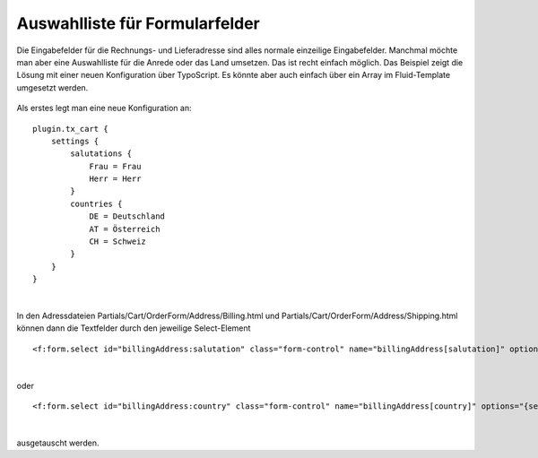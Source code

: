 .. ==================================================
.. FOR YOUR INFORMATION
.. --------------------------------------------------
.. -*- coding: utf-8 -*- with BOM.

Auswahlliste für Formularfelder
===============================

Die Eingabefelder für die Rechnungs- und Lieferadresse sind alles normale einzeilige Eingabefelder. Manchmal möchte man aber eine Auswahlliste für die Anrede oder das Land umsetzen.
Das ist recht einfach möglich. Das Beispiel zeigt die Lösung mit einer neuen Konfiguration über TypoScript. Es könnte aber auch einfach über ein Array im Fluid-Template umgesetzt werden.

.. figure:: ../../../Images/Screenshots/AddressFormFields.png
   :width: 320
   :alt: Beispiel mit DropDown-Auswahl für Anrede und Land


Als erstes legt man eine neue Konfiguration an:

::

    plugin.tx_cart {
        settings {
            salutations {
                Frau = Frau
                Herr = Herr
            }
            countries {
                DE = Deutschland
                AT = Österreich
                CH = Schweiz
            }
        }
    }

|

In den Adressdateien Partials/Cart/OrderForm/Address/Billing.html und Partials/Cart/OrderForm/Address/Shipping.html können dann die Textfelder durch den jeweilige Select-Element

::

<f:form.select id="billingAddress:salutation" class="form-control" name="billingAddress[salutation]" options="{settings.salutations}" />

|

oder

::

<f:form.select id="billingAddress:country" class="form-control" name="billingAddress[country]" options="{settings.countries}" />

|

ausgetauscht werden.